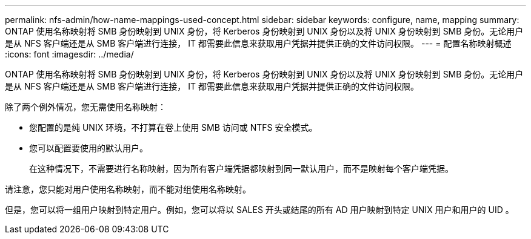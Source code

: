 ---
permalink: nfs-admin/how-name-mappings-used-concept.html 
sidebar: sidebar 
keywords: configure, name, mapping 
summary: ONTAP 使用名称映射将 SMB 身份映射到 UNIX 身份，将 Kerberos 身份映射到 UNIX 身份以及将 UNIX 身份映射到 SMB 身份。无论用户是从 NFS 客户端还是从 SMB 客户端进行连接， IT 都需要此信息来获取用户凭据并提供正确的文件访问权限。 
---
= 配置名称映射概述
:icons: font
:imagesdir: ../media/


[role="lead"]
ONTAP 使用名称映射将 SMB 身份映射到 UNIX 身份，将 Kerberos 身份映射到 UNIX 身份以及将 UNIX 身份映射到 SMB 身份。无论用户是从 NFS 客户端还是从 SMB 客户端进行连接， IT 都需要此信息来获取用户凭据并提供正确的文件访问权限。

除了两个例外情况，您无需使用名称映射：

* 您配置的是纯 UNIX 环境，不打算在卷上使用 SMB 访问或 NTFS 安全模式。
* 您可以配置要使用的默认用户。
+
在这种情况下，不需要进行名称映射，因为所有客户端凭据都映射到同一默认用户，而不是映射每个客户端凭据。



请注意，您只能对用户使用名称映射，而不能对组使用名称映射。

但是，您可以将一组用户映射到特定用户。例如，您可以将以 SALES 开头或结尾的所有 AD 用户映射到特定 UNIX 用户和用户的 UID 。
